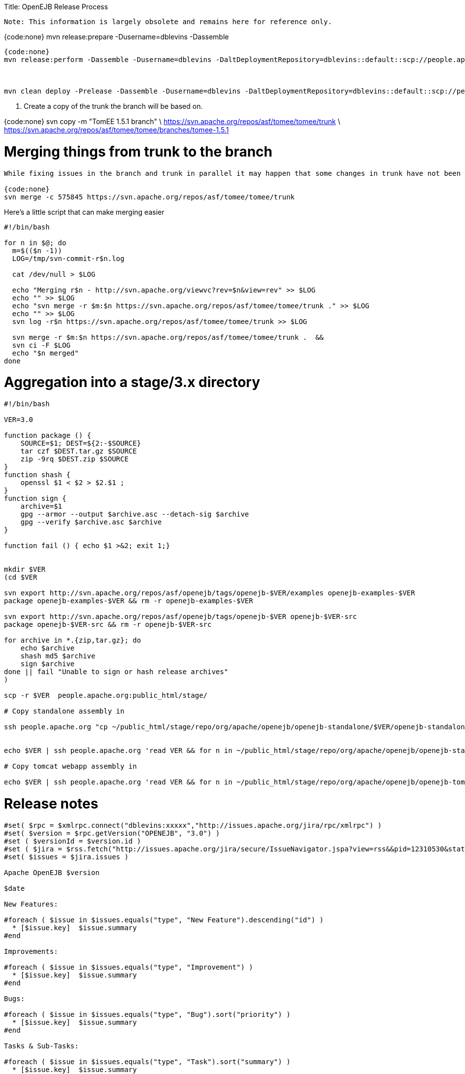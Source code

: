 :doctype: book

Title: OpenEJB Release Process

 Note: This information is largely obsolete and remains here for reference only.

{code:none} mvn release:prepare -Dusername=dblevins -Dassemble

....
{code:none}
mvn release:perform -Dassemble -Dusername=dblevins -DaltDeploymentRepository=dblevins::default::scp://people.apache.org/x1/home/dblevins/public_html/stage -Dgpg.passphrase=xxxxx



mvn clean deploy -Prelease -Dassemble -Dusername=dblevins -DaltDeploymentRepository=dblevins::default::scp://people.apache.org/x1/home/dblevins/public_html/stage/repo -Dgpg.passphrase=xxxxx
....

. Create a copy of the trunk the branch will be based on.

{code:none} svn copy -m "TomEE 1.5.1 branch" \   https://svn.apache.org/repos/asf/tomee/tomee/trunk \   https://svn.apache.org/repos/asf/tomee/tomee/branches/tomee-1.5.1

= Merging things from trunk to the branch

....
While fixing issues in the branch and trunk in parallel it may happen that some changes in trunk have not been applied to the branch. Provided you're in the branch's directory the following command applies a change from the trunk  to the branch (`{-c 575845`} is the commit number with the fix and the url points to a repo the change is in).

{code:none}
svn merge -c 575845 https://svn.apache.org/repos/asf/tomee/tomee/trunk
....

Here's a little script that can make merging easier

....
#!/bin/bash

for n in $@; do
  m=$(($n -1))
  LOG=/tmp/svn-commit-r$n.log

  cat /dev/null > $LOG

  echo "Merging r$n - http://svn.apache.org/viewvc?rev=$n&view=rev" >> $LOG
  echo "" >> $LOG
  echo "svn merge -r $m:$n https://svn.apache.org/repos/asf/tomee/tomee/trunk ." >> $LOG
  echo "" >> $LOG
  svn log -r$n https://svn.apache.org/repos/asf/tomee/tomee/trunk >> $LOG

  svn merge -r $m:$n https://svn.apache.org/repos/asf/tomee/tomee/trunk .  &&
  svn ci -F $LOG
  echo "$n merged"
done
....

+++<a name="OpenEJBReleaseProcess-Aggregationintoastage/3.xdirectory">++++++</a>+++

= Aggregation into a stage/3.x directory

....
#!/bin/bash

VER=3.0

function package () {
    SOURCE=$1; DEST=${2:-$SOURCE}
    tar czf $DEST.tar.gz $SOURCE
    zip -9rq $DEST.zip $SOURCE
}
function shash {
    openssl $1 < $2 > $2.$1 ;
}
function sign {
    archive=$1
    gpg --armor --output $archive.asc --detach-sig $archive
    gpg --verify $archive.asc $archive
}

function fail () { echo $1 >&2; exit 1;}


mkdir $VER
(cd $VER

svn export http://svn.apache.org/repos/asf/openejb/tags/openejb-$VER/examples openejb-examples-$VER
package openejb-examples-$VER && rm -r openejb-examples-$VER

svn export http://svn.apache.org/repos/asf/openejb/tags/openejb-$VER openejb-$VER-src
package openejb-$VER-src && rm -r openejb-$VER-src

for archive in *.{zip,tar.gz}; do
    echo $archive
    shash md5 $archive
    sign $archive
done || fail "Unable to sign or hash release archives"
)

scp -r $VER  people.apache.org:public_html/stage/

# Copy standalone assembly in

ssh people.apache.org "cp ~/public_html/stage/repo/org/apache/openejb/openejb-standalone/$VER/openejb-standalone-$VER.{zip,tar.gz}{,.asc,.md5} ~/public_html/stage/$VER/"


echo $VER | ssh people.apache.org 'read VER && for n in ~/public_html/stage/repo/org/apache/openejb/openejb-standalone/$VER/openejb-standalone-$VER.{zip,tar.gz}{,.asc,.md5}; do cp $n ~/public_html/stage/$VER/$(basename ${n/openejb-standalone-$VER/openejb-$VER}); done'

# Copy tomcat webapp assembly in

echo $VER | ssh people.apache.org 'read VER && for n in ~/public_html/stage/repo/org/apache/openejb/openejb-tomcat-webapp/$VER/openejb-tomcat-webapp-$VER.war{,.asc,.md5}; do cp $n ~/public_html/stage/$VER/$(basename ${n/-tomcat-webapp-$VER/}); done'
....

+++<a name="OpenEJBReleaseProcess-Releasenotes">++++++</a>+++

= Release notes

....
#set( $rpc = $xmlrpc.connect("dblevins:xxxxx","http://issues.apache.org/jira/rpc/xmlrpc") )
#set( $version = $rpc.getVersion("OPENEJB", "3.0") )
#set ( $versionId = $version.id )
#set ( $jira = $rss.fetch("http://issues.apache.org/jira/secure/IssueNavigator.jspa?view=rss&&pid=12310530&status=5&status=6&fixfor=${versionId}&tempMax=1000&reset=true&decorator=none") )
#set( $issues = $jira.issues )

Apache OpenEJB $version

$date

New Features:

#foreach ( $issue in $issues.equals("type", "New Feature").descending("id") )
  * [$issue.key]  $issue.summary
#end

Improvements:

#foreach ( $issue in $issues.equals("type", "Improvement") )
  * [$issue.key]  $issue.summary
#end

Bugs:

#foreach ( $issue in $issues.equals("type", "Bug").sort("priority") )
  * [$issue.key]  $issue.summary
#end

Tasks & Sub-Tasks:

#foreach ( $issue in $issues.equals("type", "Task").sort("summary") )
  * [$issue.key]  $issue.summary
#end
#foreach ( $issue in $issues.equals("type", "Sub-task").sort("summary") )
  * [$issue.key]  $issue.summary
#end



 - - - - - - - - - - - - - - - - - - - - - - - - - - - - - - - - -

Unimplemented Features, bugs, limitations

#set ( $jira = $rss.fetch("http://issues.apache.org/jira/secure/IssueNavigator.jspa?view=rss&&pid=12310530&status=1&status=3&status=4&version=${versionId}&tempMax=1000&reset=true&decorator=none") )
#set( $issues = $jira.issues )

#foreach ( $issue in $issues.sort("priority") )
  * [$issue.key]  $issue.summary
#end
....

+++<a name="OpenEJBReleaseProcess-README.htmlfile">++++++</a>+++

= README.html file

some way to dynamically update this would be great.

{code:html} <!DOCTYPE HTML PUBLIC "-//W3C//DTD HTML 4.0 Transitional//EN">+++<html>++++++<head>++++++<TITLE>+++Apache OpenEJB 3.0+++</TITLE>++++++</head>++++++<body>+++[discrete] === Apache OpenEJB 3.0   {blank}   Packaging Details (or "What Should I Download?")   * OpenEJB Standlone Server:  ** link:openejb-3.0.zip[openejb-3.0.zip]  ** link:openejb-3.0.tar.gz[openejb-3.0.tar.gz] * OpenEJB for Tomcat 6 or Tomcat 5.5:  ** link:openejb.war[openejb.war] * EJB 3.0 and other examples:  ** link:openejb-examples-3.0.zip[openejb-examples-3.0.zip]  ** link:openejb-examples-3.0.tar.gz[openejb-examples-3.0.tar.gz] * Source:  ** link:openejb-3.0-src.zip[openejb-3.0-src.zip]  ** link:openejb-3.0-src.tar.gz[openejb-3.0-src.tar.gz]   Thank you for using http://tomee.apache.org/[OpenEJB]!.
*The Apache OpenEJB Project* + http://tomee.apache.org/   {blank}</BODY></HTML> # Publishing When all voting is done {code:none} mvn stage:copy -Dsource="http://people.apache.org/~dblevins/stage/repo/" \ -Dtarget="scp://people.apache.org/www/people.apache.org/repo/m2-ibiblio-rsync-repository" \ -DsourceRepositoryId=apache.staging \ -DtargetRepositoryId=apache.releases \ -Dversion=3.0 {code:none} $ mv 3.0 /www/www.apache.org/dist/openejb/+++</body>++++++</html>+++
